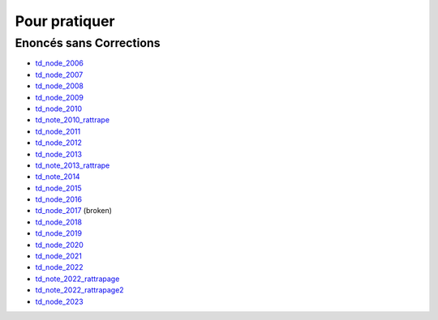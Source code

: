 ==============
Pour pratiquer
==============

Enoncés sans Corrections
========================

* `td_node_2006 <exams/td_node_2006.pdf>`_
* `td_node_2007 <exams/td_node_2007.pdf>`_
* `td_node_2008 <exams/td_node_2008.pdf>`_
* `td_node_2009 <exams/td_node_2009.pdf>`_
* `td_node_2010 <exams/td_node_2010.pdf>`_
* `td_note_2010_rattrape <exams/td_note_2010_rattrape.pdf>`_
* `td_node_2011 <exams/td_node_2011.pdf>`_
* `td_node_2012 <exams/td_node_2012.pdf>`_
* `td_node_2013 <exams/td_node_2013.pdf>`_
* `td_note_2013_rattrape <exams/td_note_2013_rattrape.pdf>`_
* `td_note_2014 <exams/td_note_2014.pdf>`_
* `td_node_2015 <exams/td_node_2015.pdf>`_
* `td_node_2016 <exams/td_node_2016.pdf>`_
* `td_node_2017 <exams/td_node_2017.pdf>`_ (broken)

* `td_node_2018 <exams/td_node_2018.pdf>`_
* `td_node_2019 <exams/td_node_2019.pdf>`_
* `td_node_2020 <exams/td_node_2020.pdf>`_
* `td_node_2021 <exams/td_node_2021.pdf>`_
* `td_node_2022 <exams/td_node_2022.pdf>`_
* `td_note_2022_rattrapage <exams/td_note_2022_rattrapage.pdf>`_
* `td_note_2022_rattrapage2 <exams/td_note_2022_rattrapage2.pdf>`_
* `td_node_2023 <exams/td_node_2023.pdf>`_
